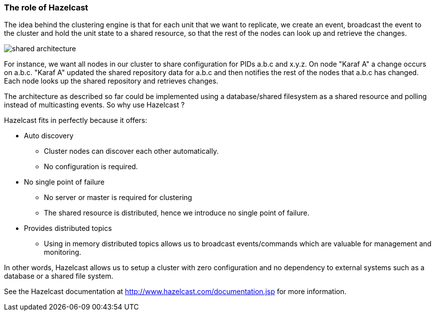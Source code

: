//
// Licensed under the Apache License, Version 2.0 (the "License");
// you may not use this file except in compliance with the License.
// You may obtain a copy of the License at
//
//      http://www.apache.org/licenses/LICENSE-2.0
//
// Unless required by applicable law or agreed to in writing, software
// distributed under the License is distributed on an "AS IS" BASIS,
// WITHOUT WARRANTIES OR CONDITIONS OF ANY KIND, either express or implied.
// See the License for the specific language governing permissions and
// limitations under the License.
//

=== The role of Hazelcast

The idea behind the clustering engine is that for each unit that we want to replicate, we create an event,
broadcast the event to the cluster and hold the unit state to a shared resource, so that the rest of the
nodes can look up and retrieve the changes.

image::shared_architecture.jpg[]

For instance, we want all nodes in our cluster to share configuration for PIDs a.b.c and x.y.z. On node
"Karaf A" a change occurs on a.b.c. "Karaf A" updated the shared repository data for a.b.c and then notifies
the rest of the nodes that a.b.c has changed. Each node looks up the shared repository and retrieves changes.

The architecture as described so far could be implemented using a database/shared filesystem as a shared
resource and polling instead of multicasting events. So why use Hazelcast ?

Hazelcast fits in perfectly because it offers:

* Auto discovery
** Cluster nodes can discover each other automatically.
** No configuration is required.
* No single point of failure
** No server or master is required for clustering
** The shared resource is distributed, hence we introduce no single point of failure.
* Provides distributed topics
** Using in memory distributed topics allows us to broadcast events/commands which are valuable for management and monitoring.

In other words, Hazelcast allows us to setup a cluster with zero configuration and no dependency to external
systems such as a database or a shared file system.

See the Hazelcast documentation at http://www.hazelcast.com/documentation.jsp for more information.
